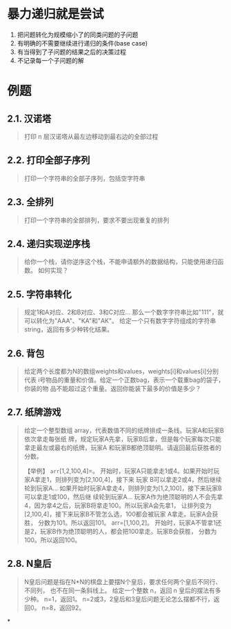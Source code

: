 * 暴力递归就是尝试
1. 把问题转化为规模缩小了的同类问题的子问题
2. 有明确的不需要继续进行递归的条件(base case)
3. 有当得到了子问题的结果之后的决策过程
4. 不记录每一个子问题的解
* 例题
** 2.1. 汉诺塔

#+begin_quote
  打印 n 层汉诺塔从最左边移动到最右边的全部过程
#+end_quote
** 2.2. 打印全部子序列
#+begin_quote
  打印一个字符串的全部子序列，包括空字符串
#+end_quote
** 2.3. 全排列


#+begin_quote
  打印一个字符串的全部排列，要求不要出现重复的排列
#+end_quote
** 2.4. 递归实现逆序栈


#+begin_quote
  给你一个栈，请你逆序这个栈，不能申请额外的数据结构，只能使用递归函数。
  如何实现？
#+end_quote
** 2.5. 字符串转化


#+begin_quote
  规定1和A对应、2和B对应、3和C对应...
  那么一个数字字符串比如"111"，就可以转化为"AAA"、"KA"和"AK"。
  给定一个只有数字字符组成的字符串 string，返回有多少种转化结果。
#+end_quote
** 2.6. 背包


#+begin_quote
  给定两个长度都为N的数组weights和values，weights[i]和values[i]分别代表
  i号物品的重量和价值。给定一个正数bag，表示一个载重bag的袋子，你装的物
  品不能超过这个重量。返回你能装下最多的价值是多少？
#+end_quote
** 2.7. 纸牌游戏


#+begin_quote
  给定一个整型数组
  array，代表数值不同的纸牌排成一条线。玩家A和玩家B依次拿走每张纸
  牌，规定玩家A先拿，玩家B后拿，但是每个玩家每次只能拿走最左或最右的纸牌，玩家A
  和玩家B都绝顶聪明。请返回最后获胜者的分数。

  【举例】 =arr=[1,2,100,4]=。
  开始时，玩家A只能拿走1或4。如果开始时玩家A拿走1，则排列变为[2,100,4]，接下来
  玩家 B可以拿走2或4，然后继续轮到玩家A...
  如果开始时玩家A拿走4，则排列变为[1,2,100]，接下来玩家B可以拿走1或100，然后继
  续轮到玩家A...
  玩家A作为绝顶聪明的人不会先拿4，因为拿4之后，玩家B将拿走100。所以玩家A会先拿1，
  让排列变为[2,100,4]，接下来玩家B不管怎么选，100都会被玩家
  A拿走。玩家A会获胜， 分数为101。所以返回101。 arr=[1,100,2]。
  开始时，玩家A不管拿1还是2，玩家B作为绝顶聪明的人，都会把100拿走。玩家B会获胜，
  分数为100。所以返回100。
#+end_quote
** 2.8. N皇后

#+begin_quote
  N皇后问题是指在N*N的棋盘上要摆N个皇后，要求任何两个皇后不同行、不同列，
  也不在同一条斜线上。 给定一个整数 n，返回 n 皇后的摆法有多少种。
  n=1，返回1。 n=2或3，2皇后和3皇后问题无论怎么摆都不行，返回0。
  n=8，返回92。
#+end_quote
*